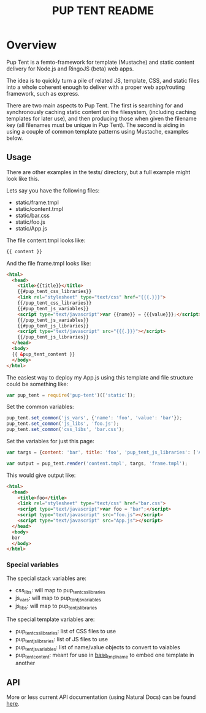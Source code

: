 #+TITLE: PUP TENT README
#+Options: num:nil
#+STARTUP: odd
#+Style: <style> h1,h2,h3 {font-family: arial, helvetica, sans-serif} </style>

* Overview

  Pup Tent is a femto-framework for template (Mustache) and static
  content delivery for Node.js and RingoJS (beta) web apps.

  The idea is to quickly turn a pile of related JS, template, CSS, and
  static files into a whole coherent enough to deliver with a proper
  web app/routing framework, such as express.

  There are two main aspects to Pup Tent. The first is searching for
  and synchronously caching static content on the filesystem,
  (including caching templates for later use), and then producing
  those when given the filename key (all filenames must be unique in
  Pup Tent). The second is aiding in using a couple of common template
  patterns using Mustache, examples below.

** Usage

   There are other examples in the tests/ directory, but a full
   example might look like this.

   Lets say you have the following files:

   - static/frame.tmpl
   - static/content.tmpl
   - static/bar.css
   - static/foo.js
   - static/App.js

   The file content.tmpl looks like:

  #+BEGIN_SRC html
{{ content }}
  #+END_SRC

   And the file frame.tmpl looks like:

  #+BEGIN_SRC html
<html>
  <head>
    <title>{{title}}</title>
    {{#pup_tent_css_libraries}}
    <link rel="stylesheet" type="text/css" href="{{{.}}}">
    {{/pup_tent_css_libraries}}
    {{#pup_tent_js_variables}}
    <script type="text/javascript">var {{name}} = {{{value}}};</script>
    {{/pup_tent_js_variables}}
    {{#pup_tent_js_libraries}}
    <script type="text/javascript" src="{{{.}}}"></script>
    {{/pup_tent_js_libraries}}
  </head>
  <body>
  {{ &pup_tent_content }}
  </body>
</html>
  #+END_SRC

   The easiest way to deploy my App.js using this template and file
   structure could be something like:

  #+BEGIN_SRC javascript
var pup_tent = require('pup-tent')(['static']);
  #+END_SRC

   Set the common variables:

  #+BEGIN_SRC javascript
pup_tent.set_common('js_vars', {'name': 'foo', 'value': 'bar'});
pup_tent.set_common('js_libs', 'foo.js');
pup_tent.set_common('css_libs', 'bar.css');
  #+END_SRC

   Set the variables for just this page:

  #+BEGIN_SRC javascript
var targs = {content: 'bar', title: 'foo', 'pup_tent_js_libraries': ['App.js']};
  #+END_SRC

  #+BEGIN_SRC javascript
var output = pup_tent.render('content.tmpl', targs, 'frame.tmpl');
  #+END_SRC

   This would give output like:

  #+BEGIN_SRC html
<html>
  <head>
    <title>foo</title>
    <link rel="stylesheet" type="text/css" href="bar.css">
    <script type="text/javascript">var foo = "bar";</script>
    <script type="text/javascript" src="foo.js"></script>
    <script type="text/javascript" src="App.js"></script>
  </head>
  <body>
  bar
  </body>
</html>
  #+END_SRC

*** Special variables

    The special stack variables are:

    - css_libs: will map to pup_tent_css_libraries
    - js_vars: will map to pup_tent_js_variables
    - js_libs: will map to pup_tent_js_libraries

    The special template variables are:
    
    - pup_tent_css_libraries: list of CSS files to use
    - pup_tent_js_libraries: list of JS files to use
    - pup_tent_js_variables: list of name/value objects to convert to vaiables
    - pup_tent_content: meant for use in _base_tmpl_name_ to embed one template in another

** API
   More or less current API documentation (using Natural Docs) can be
   found [[https://kltm.github.io/pup-tent/][here]].
